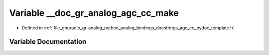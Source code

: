 .. _exhale_variable_agc__cc__pydoc__template_8h_1a18e5edf1e0433415f01e334832205a7f:

Variable __doc_gr_analog_agc_cc_make
====================================

- Defined in :ref:`file_gnuradio_gr-analog_python_analog_bindings_docstrings_agc_cc_pydoc_template.h`


Variable Documentation
----------------------


.. doxygenvariable:: __doc_gr_analog_agc_cc_make
   :project: gnuradio